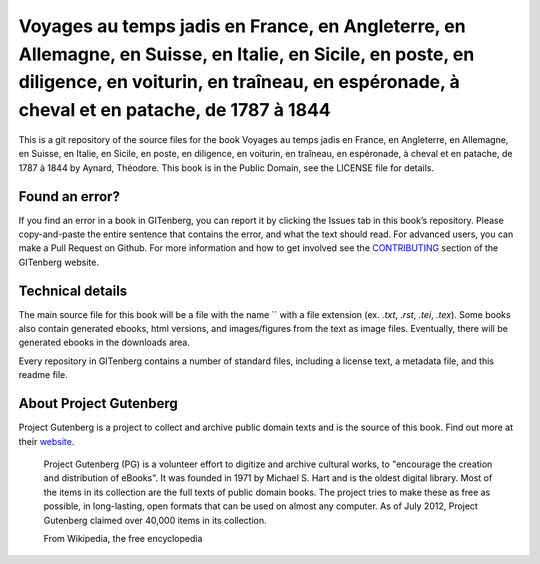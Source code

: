 =====================
Voyages au temps jadis en France, en Angleterre, en Allemagne, en Suisse, en Italie, en Sicile, en poste, en diligence, en voiturin, en traîneau, en espéronade, à cheval et en patache, de 1787 à 1844
=====================


This is a git repository of the source files for the book Voyages au temps jadis en France, en Angleterre, en Allemagne, en Suisse, en Italie, en Sicile, en poste, en diligence, en voiturin, en traîneau, en espéronade, à cheval et en patache, de 1787 à 1844 by Aynard, Théodore. This book is in the Public Domain, see the LICENSE file for details.

Found an error?
===============
If you find an error in a book in GITenberg, you can report it by clicking the Issues tab in this book’s repository. Please copy-and-paste the entire sentence that contains the error, and what the text should read. For advanced users, you can make a Pull Request on Github.  For more information and how to get involved see the CONTRIBUTING_ section of the GITenberg website.

.. _CONTRIBUTING: http://gitenberg.github.com/#contributing


Technical details
=================
The main source file for this book will be a file with the name `` with a file extension (ex. `.txt`, `.rst`, `.tei`, `.tex`). Some books also contain generated ebooks, html versions, and images/figures from the text as image files. Eventually, there will be generated ebooks in the downloads area.

Every repository in GITenberg contains a number of standard files, including a license text, a metadata file, and this readme file.


About Project Gutenberg
=======================
Project Gutenberg is a project to collect and archive public domain texts and is the source of this book. Find out more at their website_.

    Project Gutenberg (PG) is a volunteer effort to digitize and archive cultural works, to "encourage the creation and distribution of eBooks". It was founded in 1971 by Michael S. Hart and is the oldest digital library. Most of the items in its collection are the full texts of public domain books. The project tries to make these as free as possible, in long-lasting, open formats that can be used on almost any computer. As of July 2012, Project Gutenberg claimed over 40,000 items in its collection.

    From Wikipedia, the free encyclopedia

.. _website: http://www.gutenberg.org/